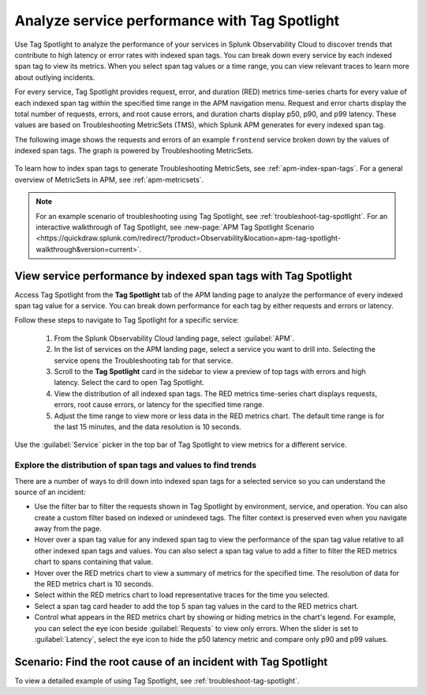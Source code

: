 .. _apm-tag-spotlight:

*****************************************************************************
Analyze service performance with Tag Spotlight
*****************************************************************************

.. meta::
   :description: Learn how to view metrics for every indexed span tag for a service in a single window in Splunk Observability Cloud.

Use Tag Spotlight to analyze the performance of your services in Splunk Observability Cloud to discover trends that contribute to high latency or error rates with indexed span tags. You can break down every service by each indexed span tag to view its metrics. When you select span tag values or a time range, you can view relevant traces to learn more about outlying incidents.

For every service, Tag Spotlight provides request, error, and duration (RED) metrics time-series charts for every value of each indexed span tag within the specified time range in the APM navigation menu. Request and error charts display the total number of requests, errors, and root cause errors, and duration charts display p50, p90, and p99 latency. These values are based on Troubleshooting MetricSets (TMS), which Splunk APM generates for every indexed span tag. 

The following image shows the requests and errors of an example ``frontend`` service broken down by the values of indexed span tags. The graph is powered by Troubleshooting MetricSets. 

   .. image:: /_images/apm/span-tags/tag-spotlight-01.png  
      :alt: This image shows the requests and errors of an example frontend service broken down by indexed span tag.

To learn how to index span tags to generate Troubleshooting MetricSets, see :ref:`apm-index-span-tags`. For a general overview of MetricSets in APM, see :ref:`apm-metricsets`. 

.. note:: 
   For an example scenario of troubleshooting using Tag Spotlight, see :ref:`troubleshoot-tag-spotlight`. For an interactive walkthrough of Tag Spotlight, see :new-page:`APM Tag Spotlight Scenario <https://quickdraw.splunk.com/redirect/?product=Observability&location=apm-tag-spotlight-walkthrough&version=current>`. 


View service performance by indexed span tags with Tag Spotlight
================================================================

Access Tag Spotlight from the :strong:`Tag Spotlight` tab of the APM landing page to analyze the performance of every indexed span tag value for a service. You can break down performance for each tag by either requests and errors or latency. 

Follow these steps to navigate to Tag Spotlight for a specific service:

   #. From the Splunk Observability Cloud landing page, select :guilabel:`APM`.
   #. In the list of services on the APM landing page, select a service you want to drill into. Selecting the service opens the Troubleshooting tab for that service.
   #. Scroll to the :strong:`Tag Spotlight` card in the sidebar to view a preview of top tags with errors and high latency. Select the card to open Tag Spotlight.
   #. View the distribution of all indexed span tags. The RED metrics time-series chart displays requests, errors, root cause errors, or latency for the specified time range. 
   #. Adjust the time range to view more or less data in the RED metrics chart. The default time range is for the last 15 minutes, and the data resolution is 10 seconds.

Use the :guilabel:`Service` picker in the top bar of Tag Spotlight to view metrics for a different service. 

Explore the distribution of span tags and values to find trends
----------------------------------------------------------------------
There are a number of ways to drill down into indexed span tags for a selected service so you can understand the source of an incident:

- Use the filter bar to filter the requests shown in Tag Spotlight by environment, service, and operation. You can also create a custom filter based on indexed or unindexed tags. The filter context is preserved even when you navigate away from the page. 

- Hover over a span tag value for any indexed span tag to view the performance of the span tag value relative to all other indexed span tags and values. You can also select a span tag value to add a filter to filter the RED metrics chart to spans containing that value. 

- Hover over the RED metrics chart to view a summary of metrics for the specified time. The resolution of data for the RED metrics chart is 10 seconds. 

- Select within the RED metrics chart to load representative traces for the time you selected.

- Select a span tag card header to add the top 5 span tag values in the card to the RED metrics chart.

- Control what appears in the RED metrics chart by showing or hiding metrics in the chart's legend. For example, you can select the eye icon beside :guilabel:`Requests` to view only errors. When the slider is set to :guilabel:`Latency`, select the eye icon to hide the p50 latency metric and compare only p90 and p99 values. 

Scenario: Find the root cause of an incident with Tag Spotlight
================================================================

To view a detailed example of using Tag Spotlight, see :ref:`troubleshoot-tag-spotlight`. 
